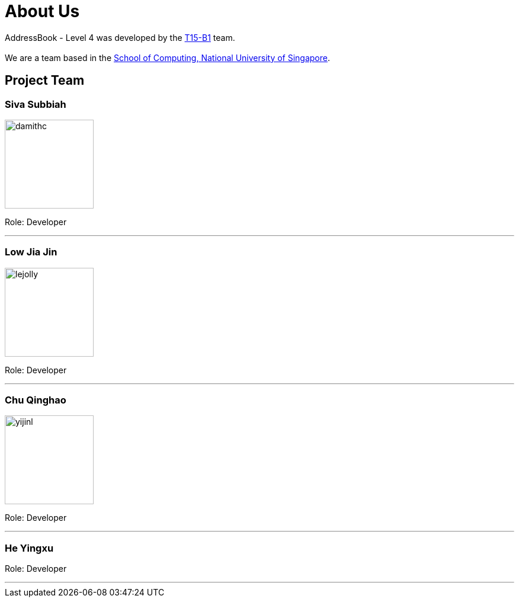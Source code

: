 = About Us
:relfileprefix: team/
:imagesDir: images
:stylesDir: stylesheets

AddressBook - Level 4 was developed by the https://github.com/CS2103JAN2018-T15-B1[T15-B1] team. +
{empty} +
We are a team based in the http://www.comp.nus.edu.sg[School of Computing, National University of Singapore].

== Project Team

=== Siva Subbiah
image::damithc.jpg[width="150", align="left"]

Role: Developer

'''

=== Low Jia Jin
image::lejolly.png[width="150", align="left"]

Role: Developer

'''

=== Chu Qinghao
image::yijinl.jpg[width="150", align="left"]

Role: Developer

'''

=== He Yingxu

Role: Developer

'''
